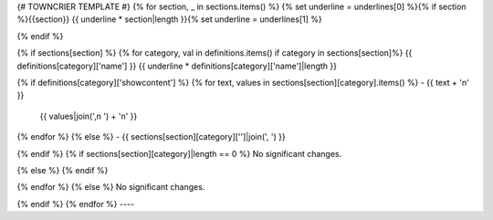 {# TOWNCRIER TEMPLATE #}
{% for section, _ in sections.items() %}
{% set underline = underlines[0] %}{% if section %}{{section}}
{{ underline * section|length }}{% set underline = underlines[1] %}

{% endif %}

{% if sections[section] %}
{% for category, val in definitions.items() if category in sections[section]%}
{{ definitions[category]['name'] }}
{{ underline * definitions[category]['name']|length }}

{% if definitions[category]['showcontent'] %}
{% for text, values in sections[section][category].items() %}
- {{ text + '\n' }}
  {{ values|join(',\n  ') + '\n' }}

{% endfor %}
{% else %}
- {{ sections[section][category]['']|join(', ') }}

{% endif %}
{% if sections[section][category]|length == 0 %}
No significant changes.

{% else %}
{% endif %}

{% endfor %}
{% else %}
No significant changes.


{% endif %}
{% endfor %}
----
